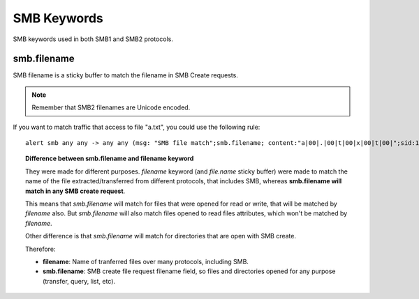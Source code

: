 SMB Keywords
==============

SMB keywords used in both SMB1 and SMB2 protocols.

smb.filename
--------------

SMB filename is a sticky buffer to match the filename in SMB Create requests.

.. note:: Remember that SMB2 filenames are Unicode encoded.

If you want to match traffic that access to file "a.txt", you could use the following rule::

  alert smb any any -> any any (msg: "SMB file match";smb.filename; content:"a|00|.|00|t|00|x|00|t|00|";sid:1;)
  

.. topic:: Difference between smb.filename and filename keyword

   They were made for different purposes. *filename* keyword (and *file.name* sticky buffer) were made to match the name of the file extracted/transferred from different protocols, that includes SMB, whereas **smb.filename will match in any SMB create request**.

   This means that *smb.filename* will match for files that were opened for read or write, that will be matched by *filename* also. But *smb.filename* will also match files opened to read files attributes, which won't be matched by *filename*.

   Other difference is that *smb.filename* will match for directories that are open with SMB create.

   Therefore:

   - **filename**: Name of tranferred files over many protocols, including SMB.
   - **smb.filename**: SMB create file request filename field, so files and directories opened for any purpose (transfer, query, list, etc).
